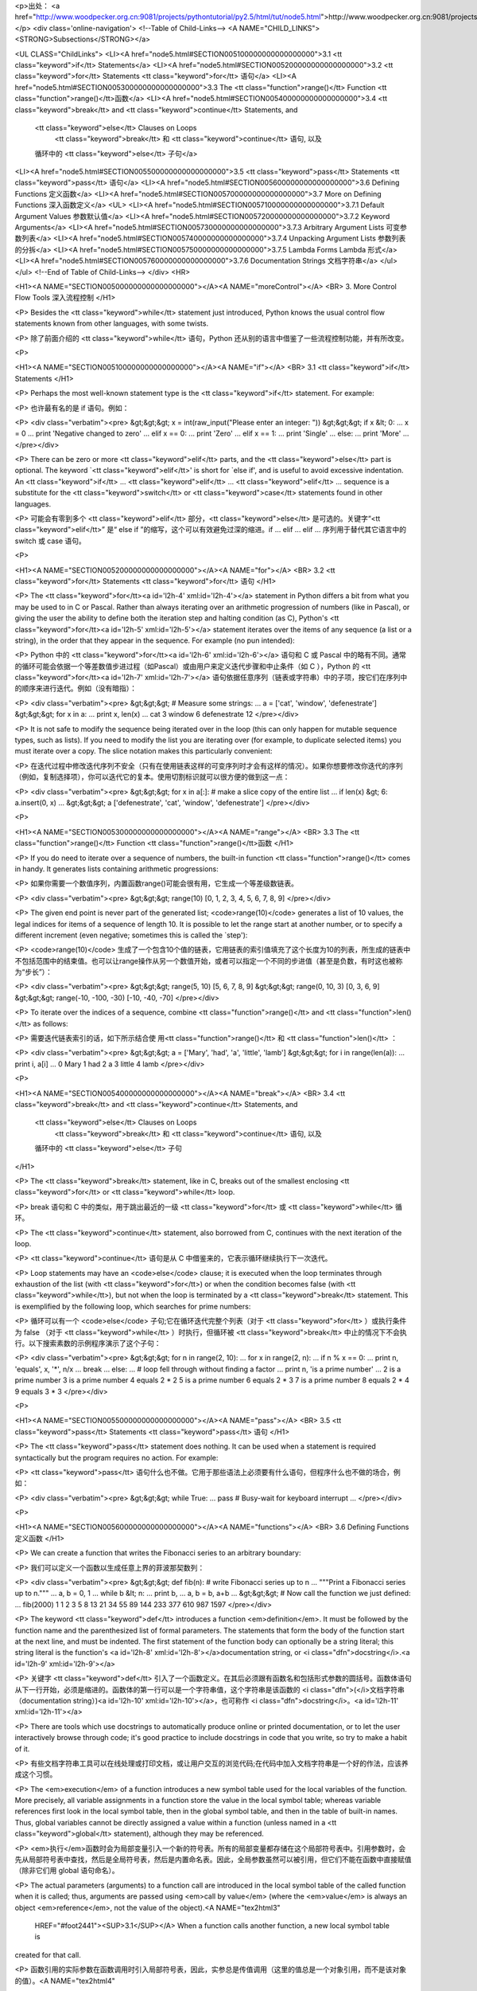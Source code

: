 <p>出处： <a href="http://www.woodpecker.org.cn:9081/projects/pythontutorial/py2.5/html/tut/node5.html">http://www.woodpecker.org.cn:9081/projects/pythontutorial/py2.5/html/tut/node5.html</a></p>
<div class='online-navigation'>
<!--Table of Child-Links-->
<A NAME="CHILD_LINKS"><STRONG>Subsections</STRONG></a>

<UL CLASS="ChildLinks">
<LI><A href="node5.html#SECTION005100000000000000000">3.1 <tt class="keyword">if</tt> Statements</a>
<LI><A href="node5.html#SECTION005200000000000000000">3.2 <tt class="keyword">for</tt> Statements <tt class="keyword">for</tt> 语句</a>
<LI><A href="node5.html#SECTION005300000000000000000">3.3 The <tt class="function">range()</tt> Function <tt class="function">range()</tt>函数</a>
<LI><A href="node5.html#SECTION005400000000000000000">3.4 <tt class="keyword">break</tt> and <tt class="keyword">continue</tt> Statements, and
         <tt class="keyword">else</tt> Clauses on Loops
         	<tt class="keyword">break</tt> 和 <tt class="keyword">continue</tt> 语句, 以及
         循环中的 <tt class="keyword">else</tt> 子句</a>
<LI><A href="node5.html#SECTION005500000000000000000">3.5 <tt class="keyword">pass</tt> Statements <tt class="keyword">pass</tt> 语句</a>
<LI><A href="node5.html#SECTION005600000000000000000">3.6 Defining Functions 定义函数</a>
<LI><A href="node5.html#SECTION005700000000000000000">3.7 More on Defining Functions 深入函数定义</a>
<UL>
<LI><A href="node5.html#SECTION005710000000000000000">3.7.1 Default Argument Values 参数默认值</a>
<LI><A href="node5.html#SECTION005720000000000000000">3.7.2 Keyword Arguments</a>
<LI><A href="node5.html#SECTION005730000000000000000">3.7.3 Arbitrary Argument Lists 可变参数列表</a>
<LI><A href="node5.html#SECTION005740000000000000000">3.7.4 Unpacking Argument Lists 参数列表的分拆</a>
<LI><A href="node5.html#SECTION005750000000000000000">3.7.5 Lambda Forms Lambda 形式</a>
<LI><A href="node5.html#SECTION005760000000000000000">3.7.6 Documentation Strings 文档字符串</a>
</ul></ul>
<!--End of Table of Child-Links-->
</div>
<HR>

<H1><A NAME="SECTION005000000000000000000"></A><A NAME="moreControl"></A>
<BR>
3. More Control Flow Tools 深入流程控制
</H1>

<P>
Besides the <tt class="keyword">while</tt> statement just introduced, Python knows
the usual control flow statements known from other languages, with
some twists.

<P>
除了前面介绍的 <tt class="keyword">while</tt> 语句，Python 还从别的语言中借鉴了一些流程控制功能，并有所改变。

<P>

<H1><A NAME="SECTION005100000000000000000"></A><A NAME="if"></A>
<BR>
3.1 <tt class="keyword">if</tt> Statements 
</H1>

<P>
Perhaps the most well-known statement type is the
<tt class="keyword">if</tt> statement.  For example:

<P>
也许最有名的是 if 语句。例如：

<P>
<div class="verbatim"><pre>
&gt;&gt;&gt; x = int(raw_input("Please enter an integer: "))
&gt;&gt;&gt; if x &lt; 0:
...      x = 0
...      print 'Negative changed to zero'
... elif x == 0:
...      print 'Zero'
... elif x == 1:
...      print 'Single'
... else:
...      print 'More'
...
</pre></div>

<P>
There can be zero or more <tt class="keyword">elif</tt> parts, and the
<tt class="keyword">else</tt> part is optional.  The keyword `<tt class="keyword">elif</tt>' is
short for `else if', and is useful to avoid excessive indentation.  An 
<tt class="keyword">if</tt> ... <tt class="keyword">elif</tt> ... <tt class="keyword">elif</tt> ... sequence
is a substitute for the <tt class="keyword">switch</tt> or
<tt class="keyword">case</tt> statements found in other languages.

<P>
可能会有零到多个 <tt class="keyword">elif</tt> 部分，<tt class="keyword">else</tt> 是可选的。关键字“<tt class="keyword">elif</tt>” 是“ else if ”的缩写，这个可以有效避免过深的缩进。if ... elif ... elif ... 序列用于替代其它语言中的 switch 或 case 语句。

<P>

<H1><A NAME="SECTION005200000000000000000"></A><A NAME="for"></A>
<BR>
3.2 <tt class="keyword">for</tt> Statements <tt class="keyword">for</tt> 语句 
</H1>

<P>
The <tt class="keyword">for</tt><a id='l2h-4' xml:id='l2h-4'></a> statement in Python differs a bit from
what you may be used to in C or Pascal.  Rather than always
iterating over an arithmetic progression of numbers (like in Pascal),
or giving the user the ability to define both the iteration step and
halting condition (as C), Python's
<tt class="keyword">for</tt><a id='l2h-5' xml:id='l2h-5'></a> statement iterates over the items of any
sequence (a list or a string), in the order that they appear in
the sequence.  For example (no pun intended):

<P>
Python 中的 <tt class="keyword">for</tt><a id='l2h-6' xml:id='l2h-6'></a> 语句和 C 或 Pascal 中的略有不同。通常的循环可能会依据一个等差数值步进过程（如Pascal）或由用户来定义迭代步骤和中止条件（如 C ），Python 的 <tt class="keyword">for</tt><a id='l2h-7' xml:id='l2h-7'></a> 语句依据任意序列（链表或字符串）中的子项，按它们在序列中的顺序来进行迭代。例如（没有暗指）：

<P>
<div class="verbatim"><pre>
&gt;&gt;&gt; # Measure some strings:
... a = ['cat', 'window', 'defenestrate']
&gt;&gt;&gt; for x in a:
...     print x, len(x)
... 
cat 3
window 6
defenestrate 12
</pre></div>

<P>
It is not safe to modify the sequence being iterated over in the loop
(this can only happen for mutable sequence types, such as lists).  If
you need to modify the list you are iterating over (for example, to
duplicate selected items) you must iterate over a copy.  The slice
notation makes this particularly convenient:

<P>
在迭代过程中修改迭代序列不安全（只有在使用链表这样的可变序列时才会有这样的情况）。如果你想要修改你迭代的序列（例如，复制选择项），你可以迭代它的复本。使用切割标识就可以很方便的做到这一点：

<P>
<div class="verbatim"><pre>
&gt;&gt;&gt; for x in a[:]: # make a slice copy of the entire list
...    if len(x) &gt; 6: a.insert(0, x)
... 
&gt;&gt;&gt; a
['defenestrate', 'cat', 'window', 'defenestrate']
</pre></div>

<P>

<H1><A NAME="SECTION005300000000000000000"></A><A NAME="range"></A>
<BR>
3.3 The <tt class="function">range()</tt> Function <tt class="function">range()</tt>函数 
</H1>

<P>
If you do need to iterate over a sequence of numbers, the built-in
function <tt class="function">range()</tt> comes in handy.  It generates lists
containing arithmetic progressions:

<P>
如果你需要一个数值序列，内置函数range()可能会很有用，它生成一个等差级数链表。

<P>
<div class="verbatim"><pre>
&gt;&gt;&gt; range(10)
[0, 1, 2, 3, 4, 5, 6, 7, 8, 9]
</pre></div>

<P>
The given end point is never part of the generated list;
<code>range(10)</code> generates a list of 10 values, the legal
indices for items of a sequence of length 10.  It is possible to let
the range start at another number, or to specify a different increment
(even negative; sometimes this is called the `step'):

<P>
<code>range(10)</code> 生成了一个包含10个值的链表，它用链表的索引值填充了这个长度为10的列表，所生成的链表中不包括范围中的结束值。也可以让range操作从另一个数值开始，或者可以指定一个不同的步进值（甚至是负数，有时这也被称为“步长”）：

<P>
<div class="verbatim"><pre>
&gt;&gt;&gt; range(5, 10)
[5, 6, 7, 8, 9]
&gt;&gt;&gt; range(0, 10, 3)
[0, 3, 6, 9]
&gt;&gt;&gt; range(-10, -100, -30)
[-10, -40, -70]
</pre></div>

<P>
To iterate over the indices of a sequence, combine
<tt class="function">range()</tt> and <tt class="function">len()</tt> as follows:

<P>
需要迭代链表索引的话，如下所示结合使 用<tt class="function">range()</tt> 和 <tt class="function">len()</tt> ：

<P>
<div class="verbatim"><pre>
&gt;&gt;&gt; a = ['Mary', 'had', 'a', 'little', 'lamb']
&gt;&gt;&gt; for i in range(len(a)):
...     print i, a[i]
... 
0 Mary
1 had
2 a
3 little
4 lamb
</pre></div>

<P>

<H1><A NAME="SECTION005400000000000000000"></A><A NAME="break"></A>
<BR>
3.4 <tt class="keyword">break</tt> and <tt class="keyword">continue</tt> Statements, and
         <tt class="keyword">else</tt> Clauses on Loops
         	<tt class="keyword">break</tt> 和 <tt class="keyword">continue</tt> 语句, 以及
         循环中的 <tt class="keyword">else</tt> 子句
</H1>

<P>
The <tt class="keyword">break</tt> statement, like in C, breaks out of the smallest
enclosing <tt class="keyword">for</tt> or <tt class="keyword">while</tt> loop.

<P>
break 语句和 C 中的类似，用于跳出最近的一级 <tt class="keyword">for</tt> 或 <tt class="keyword">while</tt> 循环。

<P>
The <tt class="keyword">continue</tt> statement, also borrowed from C, continues
with the next iteration of the loop.

<P>
<tt class="keyword">continue</tt> 语句是从 C 中借鉴来的，它表示循环继续执行下一次迭代。

<P>
Loop statements may have an <code>else</code> clause; it is executed when
the loop terminates through exhaustion of the list (with
<tt class="keyword">for</tt>) or when the condition becomes false (with
<tt class="keyword">while</tt>), but not when the loop is terminated by a
<tt class="keyword">break</tt> statement.  This is exemplified by the following loop,
which searches for prime numbers:

<P>
循环可以有一个 <code>else</code> 子句;它在循环迭代完整个列表（对于 <tt class="keyword">for</tt> ）或执行条件为 false （对于 <tt class="keyword">while</tt> ）时执行，但循环被 <tt class="keyword">break</tt> 中止的情况下不会执行。以下搜索素数的示例程序演示了这个子句：

<P>
<div class="verbatim"><pre>
&gt;&gt;&gt; for n in range(2, 10):
...     for x in range(2, n):
...         if n % x == 0:
...             print n, 'equals', x, '*', n/x
...             break
...     else:
...         # loop fell through without finding a factor
...         print n, 'is a prime number'
... 
2 is a prime number
3 is a prime number
4 equals 2 * 2
5 is a prime number
6 equals 2 * 3
7 is a prime number
8 equals 2 * 4
9 equals 3 * 3
</pre></div>

<P>

<H1><A NAME="SECTION005500000000000000000"></A><A NAME="pass"></A>
<BR>
3.5 <tt class="keyword">pass</tt> Statements <tt class="keyword">pass</tt> 语句 
</H1>

<P>
The <tt class="keyword">pass</tt> statement does nothing.
It can be used when a statement is required syntactically but the
program requires no action.
For example:

<P>
<tt class="keyword">pass</tt> 语句什么也不做。它用于那些语法上必须要有什么语句，但程序什么也不做的场合，例如：

<P>
<div class="verbatim"><pre>
&gt;&gt;&gt; while True:
...       pass # Busy-wait for keyboard interrupt
...
</pre></div>

<P>

<H1><A NAME="SECTION005600000000000000000"></A><A NAME="functions"></A>
<BR>
3.6 Defining Functions 定义函数 
</H1>

<P>
We can create a function that writes the Fibonacci series to an
arbitrary boundary:

<P>
我们可以定义一个函数以生成任意上界的菲波那契数列：

<P>
<div class="verbatim"><pre>
&gt;&gt;&gt; def fib(n):    # write Fibonacci series up to n
...     """Print a Fibonacci series up to n."""
...     a, b = 0, 1
...     while b &lt; n:
...         print b,
...         a, b = b, a+b
... 
&gt;&gt;&gt; # Now call the function we just defined:
... fib(2000)
1 1 2 3 5 8 13 21 34 55 89 144 233 377 610 987 1597
</pre></div>

<P>
The keyword <tt class="keyword">def</tt> introduces a function <em>definition</em>.  It
must be followed by the function name and the parenthesized list of
formal parameters.  The statements that form the body of the function
start at the next line, and must be indented.  The first statement of
the function body can optionally be a string literal; this string
literal is the function's <a id='l2h-8' xml:id='l2h-8'></a>documentation
string, or <i class="dfn">docstring</i>.<a id='l2h-9' xml:id='l2h-9'></a>

<P>
关键字  <tt class="keyword">def</tt> 引入了一个函数定义。在其后必须跟有函数名和包括形式参数的圆括号。函数体语句从下一行开始，必须是缩进的。函数体的第一行可以是一个字符串值，这个字符串是该函数的 <i class="dfn">(</i>文档字符串（documentation string）)<a id='l2h-10' xml:id='l2h-10'></a>，也可称作 <i class="dfn">docstring</i>。<a id='l2h-11' xml:id='l2h-11'></a>

<P>
There are tools which use docstrings to automatically produce online
or printed documentation, or to let the user interactively browse
through code; it's good practice to include docstrings in code that
you write, so try to make a habit of it.

<P>
有些文档字符串工具可以在线处理或打印文档，或让用户交互的浏览代码;在代码中加入文档字符串是一个好的作法，应该养成这个习惯。

<P>
The <em>execution</em> of a function introduces a new symbol table used
for the local variables of the function.  More precisely, all variable
assignments in a function store the value in the local symbol table;
whereas variable references first look in the local symbol table, then
in the global symbol table, and then in the table of built-in names.
Thus,  global variables cannot be directly assigned a value within a
function (unless named in a <tt class="keyword">global</tt> statement), although
they may be referenced.

<P>
<em>执行</em>函数时会为局部变量引入一个新的符号表。所有的局部变量都存储在这个局部符号表中。引用参数时，会先从局部符号表中查找，然后是全局符号表，然后是内置命名表。因此，全局参数虽然可以被引用，但它们不能在函数中直接赋值（除非它们用
global 语句命名）。

<P>
The actual parameters (arguments) to a function call are introduced in
the local symbol table of the called function when it is called; thus,
arguments are passed using <em>call by value</em> (where the
<em>value</em> is always an object <em>reference</em>, not the value of
the object).<A NAME="tex2html3"
  HREF="#foot2441"><SUP>3.1</SUP></A> When a function calls another function, a new local symbol table is
created for that call.

<P>
函数引用的实际参数在函数调用时引入局部符号表，因此，实参总是传值调用（这里的值总是一个对象引用，而不是该对象的值）。<A NAME="tex2html4"
  HREF="#foot378"><SUP>3.2</SUP></A> 一个函数被另一个函数调用时，一个新的局部符号表在调用过程中被创建。

<P>
A function definition introduces the function name in the current
symbol table.  The value of the function name
has a type that is recognized by the interpreter as a user-defined
function.  This value can be assigned to another name which can then
also be used as a function.  This serves as a general renaming
mechanism:

<P>
函数定义在当前符号表中引入函数名。作为用户定义函数，函数名有一个为解释器认可的类型值。这个值可以赋给其它命名，使其能够作为一个函数来使用。这就像一个重命名机制：

<P>
<div class="verbatim"><pre>
&gt;&gt;&gt; fib
&lt;function fib at 10042ed0&gt;
&gt;&gt;&gt; f = fib
&gt;&gt;&gt; f(100)
1 1 2 3 5 8 13 21 34 55 89
</pre></div>

<P>
You might object that <code>fib</code> is not a function but a procedure.  In
Python, like in C, procedures are just functions that don't return a
value.  In fact, technically speaking, procedures do return a value,
albeit a rather boring one.  This value is called <code>None</code> (it's a
built-in name).  Writing the value <code>None</code> is normally suppressed by
the interpreter if it would be the only value written.  You can see it
if you really want to:

<P>
你可能认为<code>fib</code>不是一个函数（ function ），而是一个过程（ procedure ）。Python 和 C 一样，过程只是一个没有返回值的函数。实际上，从技术上讲，过程也有一个返回值，虽然是一个不讨人喜欢的。这个值被称为 <code>None</code> （这是一个内置命名）。如果一个值只是 None 的话，通常解释器不会写一个 None 出来，如果你真想要查看它的话，可以这样做：

<P>
<div class="verbatim"><pre>
&gt;&gt;&gt; print fib(0)
None
</pre></div>

<P>
It is simple to write a function that returns a list of the numbers of
the Fibonacci series, instead of printing it:

<P>
以下示例演示了如何从函数中返回一个包含菲波那契数列的数值链表，而不是打印它：

<P>
<div class="verbatim"><pre>
&gt;&gt;&gt; def fib2(n): # return Fibonacci series up to n
...     """Return a list containing the Fibonacci series up to n."""
...     result = []
...     a, b = 0, 1
...     while b &lt; n:
...         result.append(b)    # see below
...         a, b = b, a+b
...     return result
... 
&gt;&gt;&gt; f100 = fib2(100)    # call it
&gt;&gt;&gt; f100                # write the result
[1, 1, 2, 3, 5, 8, 13, 21, 34, 55, 89]
</pre></div>

<P>
This example, as usual, demonstrates some new Python features:

<P>
和以前一样，这个例子演示了一些新的 Python 功能：

<P>

<UL>
<LI>The <tt class="keyword">return</tt> statement returns with a value from a function.
<tt class="keyword">return</tt> without an expression argument returns <code>None</code>.
Falling off the end of a procedure also returns <code>None</code>.

<P>
<tt class="keyword">return</tt> 语句从函数中返回一个值，不带表达式的 <tt class="keyword">return</tt> 返回 <code>None</code>。过程结束后也会返回 <code>None</code> 。

<P>
</LI>
<LI>The statement <code>result.append(b)</code> calls a <em>method</em> of the list
object <code>result</code>.  A method is a function that `belongs' to an
object and is named <code>obj.methodname</code>, where <code>obj</code> is some
object (this may be an expression), and <code>methodname</code> is the name
of a method that is defined by the object's type.  Different types
define different methods.  Methods of different types may have the
same name without causing ambiguity.  (It is possible to define your
own object types and methods, using <em>classes</em>, as discussed later
in this tutorial.)
The method <tt class="method">append()</tt> shown in the example is defined for
list objects; it adds a new element at the end of the list.  In this
example it is equivalent to "<tt class="samp">result = result + [b]</tt>", but more
efficient.

<P>
语句 <code>result.append(b)</code> 称为链表对象 <code>result</code> 的一个<em>方法（ method ）</em>。方法是一个“属于”某个对象的函数，它被命名为 <code>obj.methodename</code> ，这里的 <code>obj</code> 是某个对象（可能是一个表达式），<code>methodename</code> 是某个在该对象类型定义中的方法的命名。不同的类型定义不同的方法。不同类型可能有同样名字的方法，但不会混淆。（当你定义自己的对象类型和方法时，可能会出现这种情况，本指南后面的章节会介绍如何使用<em>类型</em>）。示例中演示的 <tt class="method">append()</tt>方法由链表对象定义，它向链表中加入一个新元素。在示例中它等同于"<tt class="samp">"result = result + [b]"</tt>"，不过效率更高。

<P>
</LI>
</UL>

<P>

<H1><A NAME="SECTION005700000000000000000"></A><A NAME="defining"></A>
<BR>
3.7 More on Defining Functions 深入函数定义 
</H1>

<P>
It is also possible to define functions with a variable number of
arguments.  There are three forms, which can be combined.

<P>
有时需要定义参数个数可变的函数。有三个方法可以达到目的，我们可以组合使用它们。

<P>

<H2><A NAME="SECTION005710000000000000000"></A><A NAME="defaultArgs"></A>
<BR>
3.7.1 Default Argument Values 参数默认值 
</H2>

<P>
The most useful form is to specify a default value for one or more
arguments.  This creates a function that can be called with fewer
arguments than it is defined to allow.  For example:

<P>
最有用的形式是给一个或多个参数指定默认值。这样创建的函数可以用较少的参数来调用。例如：

<P>
<div class="verbatim"><pre>
def ask_ok(prompt, retries=4, complaint='Yes or no, please!'):
    while True:
        ok = raw_input(prompt)
        if ok in ('y', 'ye', 'yes'): return True
        if ok in ('n', 'no', 'nop', 'nope'): return False
        retries = retries - 1
        if retries &lt; 0: raise IOError, 'refusenik user'
        print complaint
</pre></div>

<P>
This function can be called either like this:
<code>ask_ok('Do you really want to quit?')</code> or like this:
<code>ask_ok('OK to overwrite the file?', 2)</code>.

<P>
这个函数还可以用以下的方式调用：<code>ask_ok('Do you really want
to quit?')</code>，或者像这样：<code>ask_ok('OK to overwrite the file?',
2)</code>。

<P>
This example also introduces the <tt class="keyword">in</tt> keyword. This tests
whether or not a sequence contains a certain value.

<P>
这个示例还介绍了关键字 <tt class="keyword">in</tt> 。它检测一个序列中是否包含某个给定的值。

<P>
The default values are evaluated at the point of function definition
in the <em>defining</em> scope, so that

<P>
默认值在函数<em>定义</em>段被解析，如下所示：

<P>
<div class="verbatim"><pre>
i = 5

def f(arg=i):
    print arg

i = 6
f()
</pre></div>

<P>
will print <code>5</code>.

<P>
以上代码会打印5。

<P>
<strong>Important warning:</strong>  The default value is evaluated only once.
This makes a difference when the default is a mutable object such as a
list, dictionary, or instances of most classes.  For example, the
following function accumulates the arguments passed to it on
subsequent calls:

<P>
<div class="verbatim"><pre>
def f(a, L=[]):
    L.append(a)
    return L

print f(1)
print f(2)
print f(3)
</pre></div>

<P>
This will print

<P>
这会打印出：

<P>
<div class="verbatim"><pre>
[1]
[1, 2]
[1, 2, 3]
</pre></div>

<P>
If you don't want the default to be shared between subsequent calls,
you can write the function like this instead:

<P>
如果你不想在不同的函数调用之间共享参数默认值，可以如下面的实例一样编写函数：

<P>
<div class="verbatim"><pre>
def f(a, L=None):
    if L is None:
        L = []
    L.append(a)
    return L
</pre></div>

<P>

<H2><A NAME="SECTION005720000000000000000"></A><A NAME="keywordArgs"></A>
<BR>
3.7.2 Keyword Arguments 
</H2>

<P>
Functions can also be called using
keyword arguments of the form "<tt class="samp"><var>keyword</var> = <var>value</var></tt>".  For
instance, the following function:

<P>
函数可以通过关键字参数的形式来调用，形如"<tt class="samp"><var>keyword</var> = <var>value</var></tt>"。例如，以下的函数：

<P>
<div class="verbatim"><pre>
def parrot(voltage, state='a stiff', action='voom', type='Norwegian Blue'):
    print "-- This parrot wouldn't", action,
    print "if you put", voltage, "volts through it."
    print "-- Lovely plumage, the", type
    print "-- It's", state, "!"
</pre></div>

<P>
could be called in any of the following ways:

<P>
可以用以下的任一方法调用：

<P>
<div class="verbatim"><pre>
parrot(1000)
parrot(action = 'VOOOOOM', voltage = 1000000)
parrot('a thousand', state = 'pushing up the daisies')
parrot('a million', 'bereft of life', 'jump')
</pre></div>

<P>
but the following calls would all be invalid:

<P>
不过以下几种调用是无效的：

<P>
<div class="verbatim"><pre>
parrot()                     # required argument missing
parrot(voltage=5.0, 'dead')  # non-keyword argument following keyword
parrot(110, voltage=220)     # duplicate value for argument
parrot(actor='John Cleese')  # unknown keyword
</pre></div>

<P>
In general, an argument list must have any positional arguments
followed by any keyword arguments, where the keywords must be chosen
from the formal parameter names.  It's not important whether a formal
parameter has a default value or not.  No argument may receive a
value more than once -- formal parameter names corresponding to
positional arguments cannot be used as keywords in the same calls.
Here's an example that fails due to this restriction:

<P>
通常，参数列表中的每一个关键字都必须来自于形式参数，每个参数都有对应的关键字。形式参数有没有默认值并不重要。实际参数不能一次赋多个值——形式参数不能在同一次调用中同时使用位置和关键字绑定值。这里有一个例子演示了在这种约束下所出现的失败情况：

<P>
<div class="verbatim"><pre>
&gt;&gt;&gt; def function(a):
...     pass
... 
&gt;&gt;&gt; function(0, a=0)
Traceback (most recent call last):
  File "&lt;stdin&gt;", line 1, in ?
TypeError: function() got multiple values for keyword argument 'a'
</pre></div>

<P>
When a final formal parameter of the form <code>**<var>name</var></code> is
present, it receives a <a class="ulink" href="../lib/typesmapping.html"
  >dictionary</a>
containing all keyword arguments except for those corresponding to
a formal parameter.  This may be
combined with a formal parameter of the form
<code>*<var>name</var></code> (described in the next subsection) which receives a
tuple containing the positional arguments beyond the formal parameter
list.  (<code>*<var>name</var></code> must occur before <code>**<var>name</var></code>.)
For example, if we define a function like this:

<P>
引入一个形如 <code>**name</code> 的参数时，它接收一个 <a class="ulink" href="../lib/typesmapping.html"
  >字典</a> ，该字典包含了所有未出现在形式参数列表中的关键字参数。这里可能还会组合使用一个形如 <code>*<var>name</var></code> 的形式参数，它接收一个元组（下一节中会详细介绍），包含了所有没有出现在形式参数列表中的参数值。（<code>*<var>name</var></code> 必须在 <code>**<var>name</var></code> 之前出现） 例如，我们这样定义一个函数：

<P>
<div class="verbatim"><pre>
def cheeseshop(kind, *arguments, **keywords):
    print "-- Do you have any", kind, '?'
    print "-- I'm sorry, we're all out of", kind
    for arg in arguments: print arg
    print '-'*40
    keys = keywords.keys()
    keys.sort()
    for kw in keys: print kw, ':', keywords[kw]
</pre></div>

<P>
It could be called like this:

<P>
它可以像这样调用：

<P>
<div class="verbatim"><pre>
cheeseshop('Limburger', "It's very runny, sir.",
           "It's really very, VERY runny, sir.",
           client='John Cleese',
           shopkeeper='Michael Palin',
           sketch='Cheese Shop Sketch')
</pre></div>

<P>
and of course it would print:

<P>
当然它会按如下内容打印：

<P>
<div class="verbatim"><pre>
-- Do you have any Limburger ?
-- I'm sorry, we're all out of Limburger
It's very runny, sir.
It's really very, VERY runny, sir.
----------------------------------------
client : John Cleese
shopkeeper : Michael Palin
sketch : Cheese Shop Sketch
</pre></div>

<P>
Note that the <tt class="method">sort()</tt> method of the list of keyword argument
names is called before printing the contents of the <code>keywords</code>
dictionary; if this is not done, the order in which the arguments are
printed is undefined.

<P>
注意<tt class="method">sort()</tt>方法在关键字字典内容打印前被调用，否则的话，打印参数时的顺序是未定义的。

<P>

<H2><A NAME="SECTION005730000000000000000"></A><A NAME="arbitraryArgs"></A>
<BR>
3.7.3 Arbitrary Argument Lists 可变参数列表 
</H2>

<P>
Finally, the least frequently used option is to specify that a
function can be called with an arbitrary number of arguments.  These
arguments will be wrapped up in a tuple.  Before the variable number
of arguments, zero or more normal arguments may occur.

<P>
最后，一个最不常用的选择是可以让函数调用可变个数的参数。这些参数被包装进一个元组。在这些可变个数的参数之前，可以有零到多个普通的参数：

<P>
<div class="verbatim"><pre>
def fprintf(file, format, *args):
    file.write(format % args)
</pre></div>

<P>

<H2><A NAME="SECTION005740000000000000000"></A><A NAME="unpacking-arguments"></A>
<BR>
3.7.4 Unpacking Argument Lists 参数列表的分拆 
</H2>

<P>
The reverse situation occurs when the arguments are already in a list
or tuple but need to be unpacked for a function call requiring separate
positional arguments.  For instance, the built-in <tt class="function">range()</tt>
function expects separate <var>start</var> and <var>stop</var> arguments.  If they
are not available separately, write the function call with the 
<code>*</code>-operator to unpack the arguments out of a list or tuple:

<P>
另有一种相反的情况: 当你要传递的参数已经是一个列表但要调用的函数却接受分开一个个的参数值. 这时候你要把已有的列表拆开来. 例如内建函数 <tt class="function">range()</tt> 需要要独立的 <var>start</var>, <var>stop</var> 参数. 你可以在调用函数时加一个 <code>*</code> 操作符来自动把参数列表拆开:

<P>
<div class="verbatim"><pre>
&gt;&gt;&gt; range(3, 6)             # normal call with separate arguments
[3, 4, 5]
&gt;&gt;&gt; args = [3, 6]
&gt;&gt;&gt; range(*args)            # call with arguments unpacked from a list
[3, 4, 5]
</pre></div>

<P>
In the same fashion, dictionaries can deliver keyword arguments with the
<code>**</code>-operator:

<P>
以同样的方式，可以使用 <code>**</code> 操作符分拆关键字参数为字典：

<P>
<div class="verbatim"><pre>
&gt;&gt;&gt; def parrot(voltage, state='a stiff', action='voom'):
...     print "-- This parrot wouldn't", action,
...     print "if you put", voltage, "volts through it.",
...     print "E's", state, "!"
...
&gt;&gt;&gt; d = {"voltage": "four million", "state": "bleedin' demised", "action": "VOOM"}
&gt;&gt;&gt; parrot(**d)
-- This parrot wouldn't VOOM if you put four million volts through it. E's bleedin' demised !
</pre></div>

<P>

<H2><A NAME="SECTION005750000000000000000"></A><A NAME="lambda"></A>
<BR>
3.7.5 Lambda Forms Lambda 形式 
</H2>

<P>
By popular demand, a few features commonly found in functional
programming languages like Lisp have been added to Python.  With the
<tt class="keyword">lambda</tt> keyword, small anonymous functions can be created.
Here's a function that returns the sum of its two arguments:
"<tt class="samp">lambda a, b: a+b</tt>".  Lambda forms can be used wherever function
objects are required.  They are syntactically restricted to a single
expression.  Semantically, they are just syntactic sugar for a normal
function definition.  Like nested function definitions, lambda forms
can reference variables from the containing scope:

<P>
出于实际需要，有几种通常在功能性语言例如 Lisp 中出现的功能加入到了 Python 。通过 <tt class="keyword">lambda</tt> 关键字，可以创建短小的匿名函数。这里有一个函数返回它的两个参数的和："<tt class="samp">lambda a, b: a+b</tt>"。 Lambda 形式可以用于任何需要的函数对象。出于语法限制，它们只能有一个单独的表达式。语义上讲，它们只是普通函数定义中的一个语法技巧。类似于嵌套函数定义，lambda 形式可以从包含范围内引用变量：

<P>
<div class="verbatim"><pre>
&gt;&gt;&gt; def make_incrementor(n):
...     return lambda x: x + n
...
&gt;&gt;&gt; f = make_incrementor(42)
&gt;&gt;&gt; f(0)
42
&gt;&gt;&gt; f(1)
43
</pre></div>

<P>

<H2><A NAME="SECTION005760000000000000000"></A><A NAME="docstrings"></A>
<BR>
3.7.6 Documentation Strings 文档字符串 
</H2>

<P>
There are emerging conventions about the content and formatting of
documentation strings.
<a id='l2h-12' xml:id='l2h-12'></a>

<P>
这里介绍<a id='l2h-13' xml:id='l2h-13'></a>的概念和格式。

<P>
The first line should always be a short, concise summary of the
object's purpose.  For brevity, it should not explicitly state the
object's name or type, since these are available by other means
(except if the name happens to be a verb describing a function's
operation).  This line should begin with a capital letter and end with
a period.

<P>
第一行应该是关于对象用途的简介。简短起见，不用明确的陈述对象名或类型，因为它们可以从别的途径了解到（除非这个名字碰巧就是描述这个函数操作的动词）。这一行应该以大写字母开头，以句号结尾。

<P>
If there are more lines in the documentation string, the second line
should be blank, visually separating the summary from the rest of the
description.  The following lines should be one or more paragraphs
describing the object's calling conventions, its side effects, etc.

<P>
如果文档字符串有多行，第二行应该空出来，与接下来的详细描述明确分隔。接下来的文档应该有一或多段描述对象的调用约定、边界效应等。

<P>
The Python parser does not strip indentation from multi-line string
literals in Python, so tools that process documentation have to strip
indentation if desired.  This is done using the following convention.
The first non-blank line <em>after</em> the first line of the string
determines the amount of indentation for the entire documentation
string.  (We can't use the first line since it is generally adjacent
to the string's opening quotes so its indentation is not apparent in
the string literal.)  Whitespace ``equivalent'' to this indentation is
then stripped from the start of all lines of the string.  Lines that
are indented less should not occur, but if they occur all their
leading whitespace should be stripped.  Equivalence of whitespace
should be tested after expansion of tabs (to 8 spaces, normally).

<P>
Python的解释器不会从多行的文档字符串中去除缩进，所以必要的时候应当自己清除缩进。这符合通常的习惯。第一行<em>之后</em>的第一个非空行决定了整个文档的缩进格式。（我们不用第一行是因为它通常紧靠着起始的引号，缩进格式显示的不清楚。）留白“相当于”是字符串的起始缩进。每一行都不应该有缩进，如果有缩进的话，所有的留白都应该清除掉。留白的长度应当等于扩展制表符的宽度（通常是8个空格）。

<P>
Here is an example of a multi-line docstring:

<P>
以下是一个多行文档字符串的示例：

<P>
<div class="verbatim"><pre>
&gt;&gt;&gt; def my_function():
...     """Do nothing, but document it.
... 
...     No, really, it doesn't do anything.
...     """
...     pass
... 
&gt;&gt;&gt; print my_function.__doc__
Do nothing, but document it.

    No, really, it doesn't do anything.
</pre></div>

<P>
<BR><HR><H4>Footnotes</H4>
<DL>
<DT><A NAME="foot2441">... object).</A><A
 HREF="node5.html#tex2html3"><SUP>3.1</SUP></A></DT>
<DD>
         Actually, <em>call by object reference</em> would be a better
         description, since if a mutable object is passed, the caller
         will see any changes the callee makes to it (items
         inserted into a list).


</DD>
<DT><A NAME="foot378">...函数引用的实际参数在函数调用时引入局部符号表，因此，实参总是传值调用（这里的值总是一个对象引用，而不是该对象的值）。</A><A
 HREF="node5.html#tex2html4"><SUP>3.2</SUP></A></DT>
<DD>事实上，称之为调用对象的引用更合适。因为一个可变对象传递进来后，调用者可以看到被调用对象的任何修改（如在链表中插入一个新的子项）。

</DD>
</DL>


